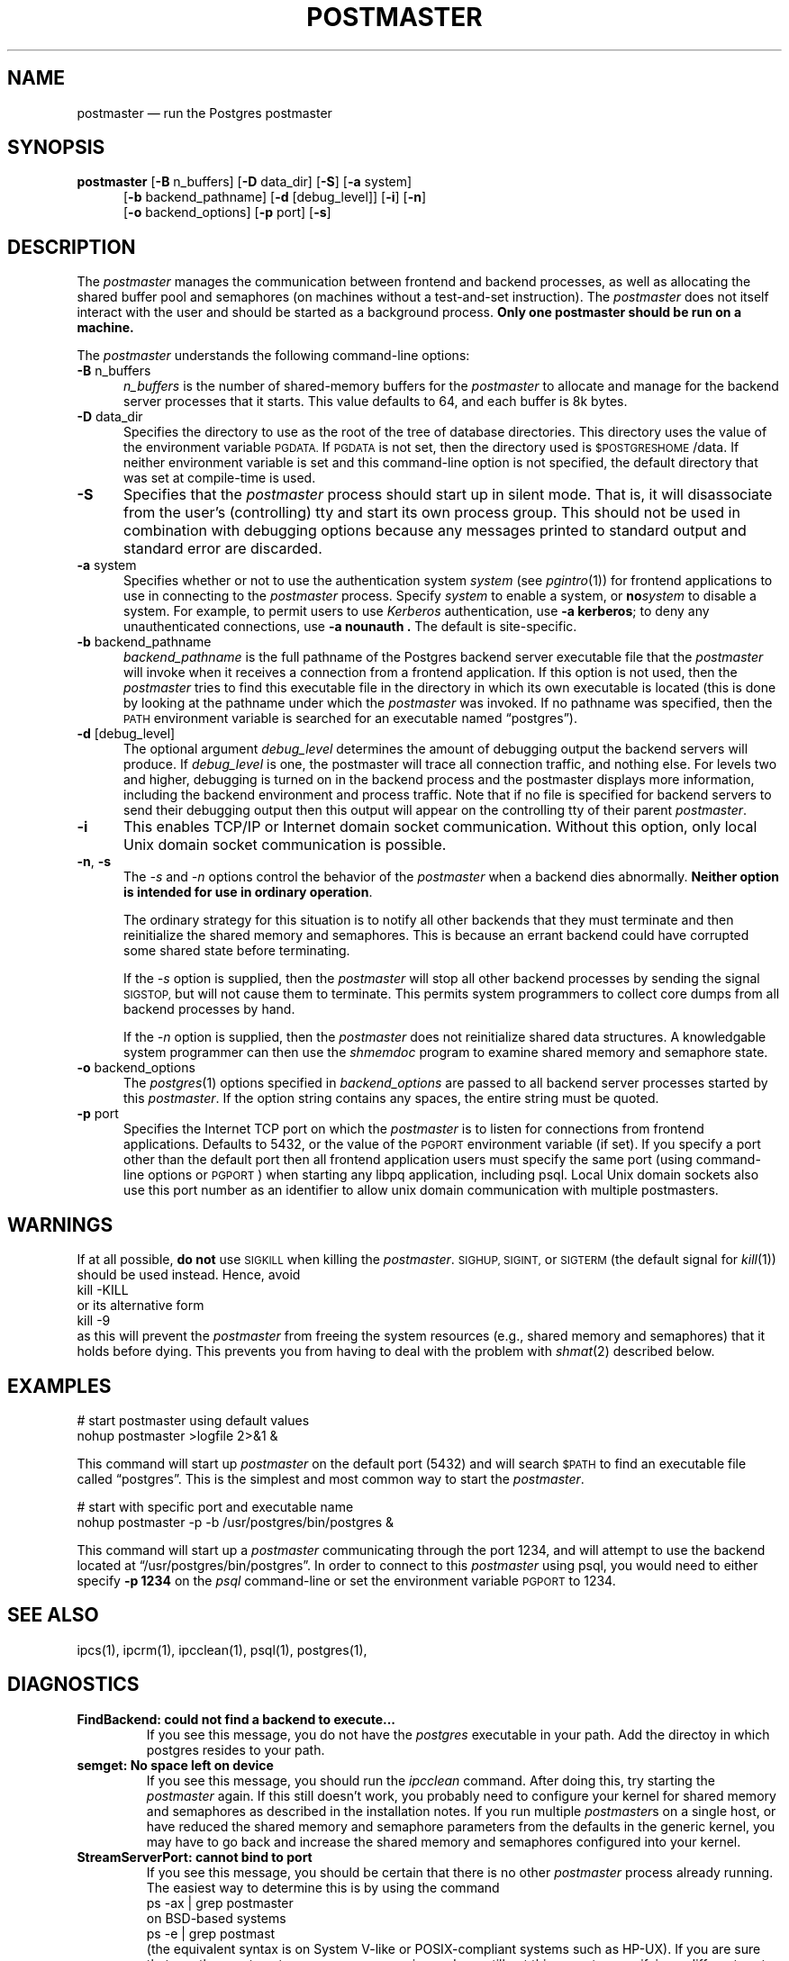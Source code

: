 .\" This is -*-nroff-*-
.\" XXX standard disclaimer belongs here....
.\" $Header: /cvsroot/pgsql/src/man/Attic/postmaster.1,v 1.8 1997/11/07 21:25:07 momjian Exp $
.TH POSTMASTER UNIX 11/05/95 PostgreSQL PostgreSQL
.SH "NAME"
postmaster \(em run the Postgres postmaster
.SH "SYNOPSIS"
.BR "postmaster"
[\c
.BR "-B"
n_buffers]
[\c
.BR "-D"
data_dir]
[\c
.BR "-S" \c
]
[\c
.BR "-a"
system]
.br
.in +5n
[\c
.BR "-b"
backend_pathname]
[\c
.BR "-d"
[debug_level]]
[\c
.BR "-i" \c
]
[\c
.BR "-n" \c
]
.br
[\c
.BR "-o"
backend_options]
[\c
.BR "-p"
port]
[\c
.BR "-s" \c
]
.in -5n
.SH "DESCRIPTION"
The
.IR "postmaster"
manages the communication between frontend and backend processes, as
well as allocating the shared buffer pool and semaphores (on machines
without a test-and-set instruction).  The 
.IR postmaster
does not itself interact with the user and should be started as a
background process.
.BR "Only one postmaster should be run on a machine."
.PP
The 
.IR "postmaster"
understands the following command-line options:
.TP 5n
.BR "-B" " n_buffers"
.IR "n_buffers"
is the number of shared-memory buffers for the 
.IR "postmaster"
to allocate and manage for the backend server processes that it
starts.  This value defaults to 64, and each buffer is 8k bytes.
.TP
.BR "-D" " data_dir"
Specifies the directory to use as the root of the tree of database
directories.  This directory uses the value of the environment
variable 
.SM PGDATA.
If 
.SM PGDATA
is not set, then the directory used is
.SM $POSTGRESHOME\c
/data.  If neither environment variable is set and this command-line
option is not specified, the default directory that was
set at compile-time is used.
.TP
.BR "-S"
Specifies that the
.IR "postmaster"
process should start up in silent mode.  That is, it will disassociate
from the user's (controlling) tty and start its own process group.
This should not be used in combination with debugging options because
any messages printed to standard output and standard error are 
discarded.
.TP
.BR "-a" " system"
Specifies whether or not to use the authentication system 
.IR "system"
(see 
.IR pgintro (1))
for frontend applications to use in connecting to the 
.IR postmaster
process.  Specify
.IR "system"
to enable a system, or
.BI "no" "system"
to disable a system.  For example, to permit users to use
.IR Kerberos
authentication, use 
.BR "-a kerberos" ;
to deny any unauthenticated
connections, use
.BR "-a nounauth .
The default is site-specific.
.TP
.BR "-b" " backend_pathname"
.IR "backend_pathname"
is the full pathname of the Postgres backend server executable file that
the
.IR "postmaster"
will invoke when it receives a connection from a frontend application.
If this option is not used, then the 
.IR postmaster
tries to find this executable file in the directory in which its own
executable is located (this is done by looking at the pathname under
which the
.IR "postmaster"
was invoked.  If no pathname was specified, then the
.SM PATH
environment variable is searched for an executable named
\*(lqpostgres\*(rq).
.TP
.BR "-d" " [debug_level]"
The optional argument
.IR debug_level
determines the amount of debugging output the backend servers will
produce.
If
.I debug_level
is one, the postmaster will trace all connection traffic,
and nothing else.
For levels two and higher,
debugging is turned on in the backend process and the postmaster
displays more information,
including the backend environment and process traffic.
Note that if no file is specified for backend servers to
send their debugging output then this output will appear on the
controlling tty of their parent 
.IR postmaster .
.TP
.BR "-i"
This enables TCP/IP or Internet domain socket communication.
Without this option, only local Unix domain socket communication is
possible.
.TP
.BR "-n" ", " "-s"
The
.IR "-s" " and " "-n"
options control the behavior of the
.IR "postmaster"
when a backend dies abnormally.  \fBNeither option is intended for use in
ordinary operation\fP.
.IP
The ordinary strategy for this situation is to notify all other
backends that they must terminate and then reinitialize the shared
memory and semaphores.  This is because an errant backend could have
corrupted some shared state before terminating.
.IP
If the
.IR "-s"
option is supplied, then the
.IR "postmaster"
will stop all other backend processes by sending the signal
.SM SIGSTOP,
but will not cause them to terminate.  This permits system programmers
to collect core dumps from all backend processes by hand.
.IP
If the
.IR "-n"
option is supplied, then the
.IR "postmaster"
does not reinitialize shared data structures.  A knowledgable system
programmer can then use the
.IR shmemdoc
program to examine shared memory and semaphore state.
.TP
.BR "-o" " backend_options"
The 
.IR postgres (1)
options specified in
.IR "backend_options"
are passed to all backend server processes started by this
.IR postmaster .
If the option string contains any spaces, the entire string must be
quoted.
.TP
.BR "-p" " port"
Specifies the Internet TCP port on which the
.IR postmaster
is to listen for connections from frontend applications.  Defaults to
5432, or the value of the 
.SM PGPORT 
environment variable (if set).  If you specify a port other than the
default port then all frontend application users must specify the same
port (using command-line options or
.SM PGPORT\c
) when starting any libpq application, including psql.
Local Unix domain sockets also use this port number as an identifier
to allow unix domain communication with multiple postmasters.
.SH "WARNINGS"
If at all possible,
.BR "do not"
use
.SM SIGKILL
when killing the
.IR "postmaster" "."
.SM SIGHUP,
.SM SIGINT,
or
.SM SIGTERM
(the default signal for 
.IR "kill" "(1))"
should be used instead.  Hence, avoid
.nf
kill -KILL
.fi
or its alternative form
.nf
kill -9
.fi
as this will prevent the
.IR postmaster
from freeing the system resources (e.g., shared memory and semaphores)
that it holds before dying.  This prevents you from having to deal with
the problem with
.IR shmat (2)
described below.
.SH "EXAMPLES"
.nf

# start postmaster using default values
nohup postmaster >logfile 2>&1 &

.fi
This command will start up 
.IR "postmaster"
on the default port (5432) and will search 
.SM $PATH
to find an executable file called \*(lqpostgres\*(rq.  This is the
simplest and most common way to start the
.IR "postmaster" .
.nf

# start with specific port and executable name
nohup postmaster -p -b /usr/postgres/bin/postgres &

.fi
This command will start up a 
.IR "postmaster"
communicating through the port 1234, and will attempt to use the
backend located at \*(lq/usr/postgres/bin/postgres\*(rq.  In order to
connect to this
.IR "postmaster"
using psql, you would need to either
specify
.BR "-p 1234"
on the 
.IR "psql"
command-line or set the environment variable
.SM PGPORT
to 1234.
.SH "SEE ALSO"
ipcs(1),
ipcrm(1),
ipcclean(1),
psql(1), 
postgres(1), 
.SH "DIAGNOSTICS"
.TP
.BR "FindBackend: could not find a backend to execute..."
If you see this message, you do not have the 
.IR "postgres"
executable in your path.  Add the directoy in which postgres resides to
your path.
.TP
.BR "semget: No space left on device"
If you see this message, you should run the
.IR "ipcclean"
command.  After doing this, try starting the
.IR "postmaster"
again.  If this still doesn't work, you probably need to configure
your kernel for shared memory and semaphores as described in the
installation notes.  If you run multiple 
.IR postmaster s
on a single host, or have reduced the shared memory and semaphore
parameters from the defaults in the generic kernel, you may have to 
go back and increase the shared memory and semaphores configured 
into your kernel.
.TP
.BR "StreamServerPort: cannot bind to port"
If you see this message, you should be certain that there is no other 
.IR "postmaster"
process already running.  The easiest way to determine this is by
using the command
.nf
ps -ax | grep postmaster
.fi
on BSD-based systems
.nf
ps -e | grep postmast
.fi
(the equivalent syntax is on System V-like or POSIX-compliant systems such as HP-UX).  If you 
are sure that no other
.IR "postmaster"
processes are running and you still get this error, try specifying a
different port using the
.BR "-p"
option.  You may also get this error if you terminate the
.IR "postmaster"
and immediately restart it using the same port; in this case, you must
simply wait a few seconds until the operating system closes the port
before trying again.  Finally, you may get this error if you specify
a port number that your operating system considers to be reserved.
For example, many versions of Unix consider port numbers under 1024 to
be \*(lqtrusted\*(rq and only permit the Unix superuser to access them.
.TP
.BR "IpcMemoryAttach: shmat() failed: Permission denied"
A likely explanation is that another user attempted to start a
.IR "postmaster"
process on the same port which acquired shared resources and then 
died.  Since Postgres shared memory keys are based on the port number 
assigned to the
.IR "postmaster" ,
such conflicts are likely if there is more than one installation on 
a single host.  If there are no other
.IR "postmaster"
processes currently running (see above), run
.IR "ipcclean"
and try again.  If other 
.IR "postmaster" s
are running, you will have to find the owners of those processes to
coordinate the assignment of port numbers and/or removal of unused
shared memory segments.
